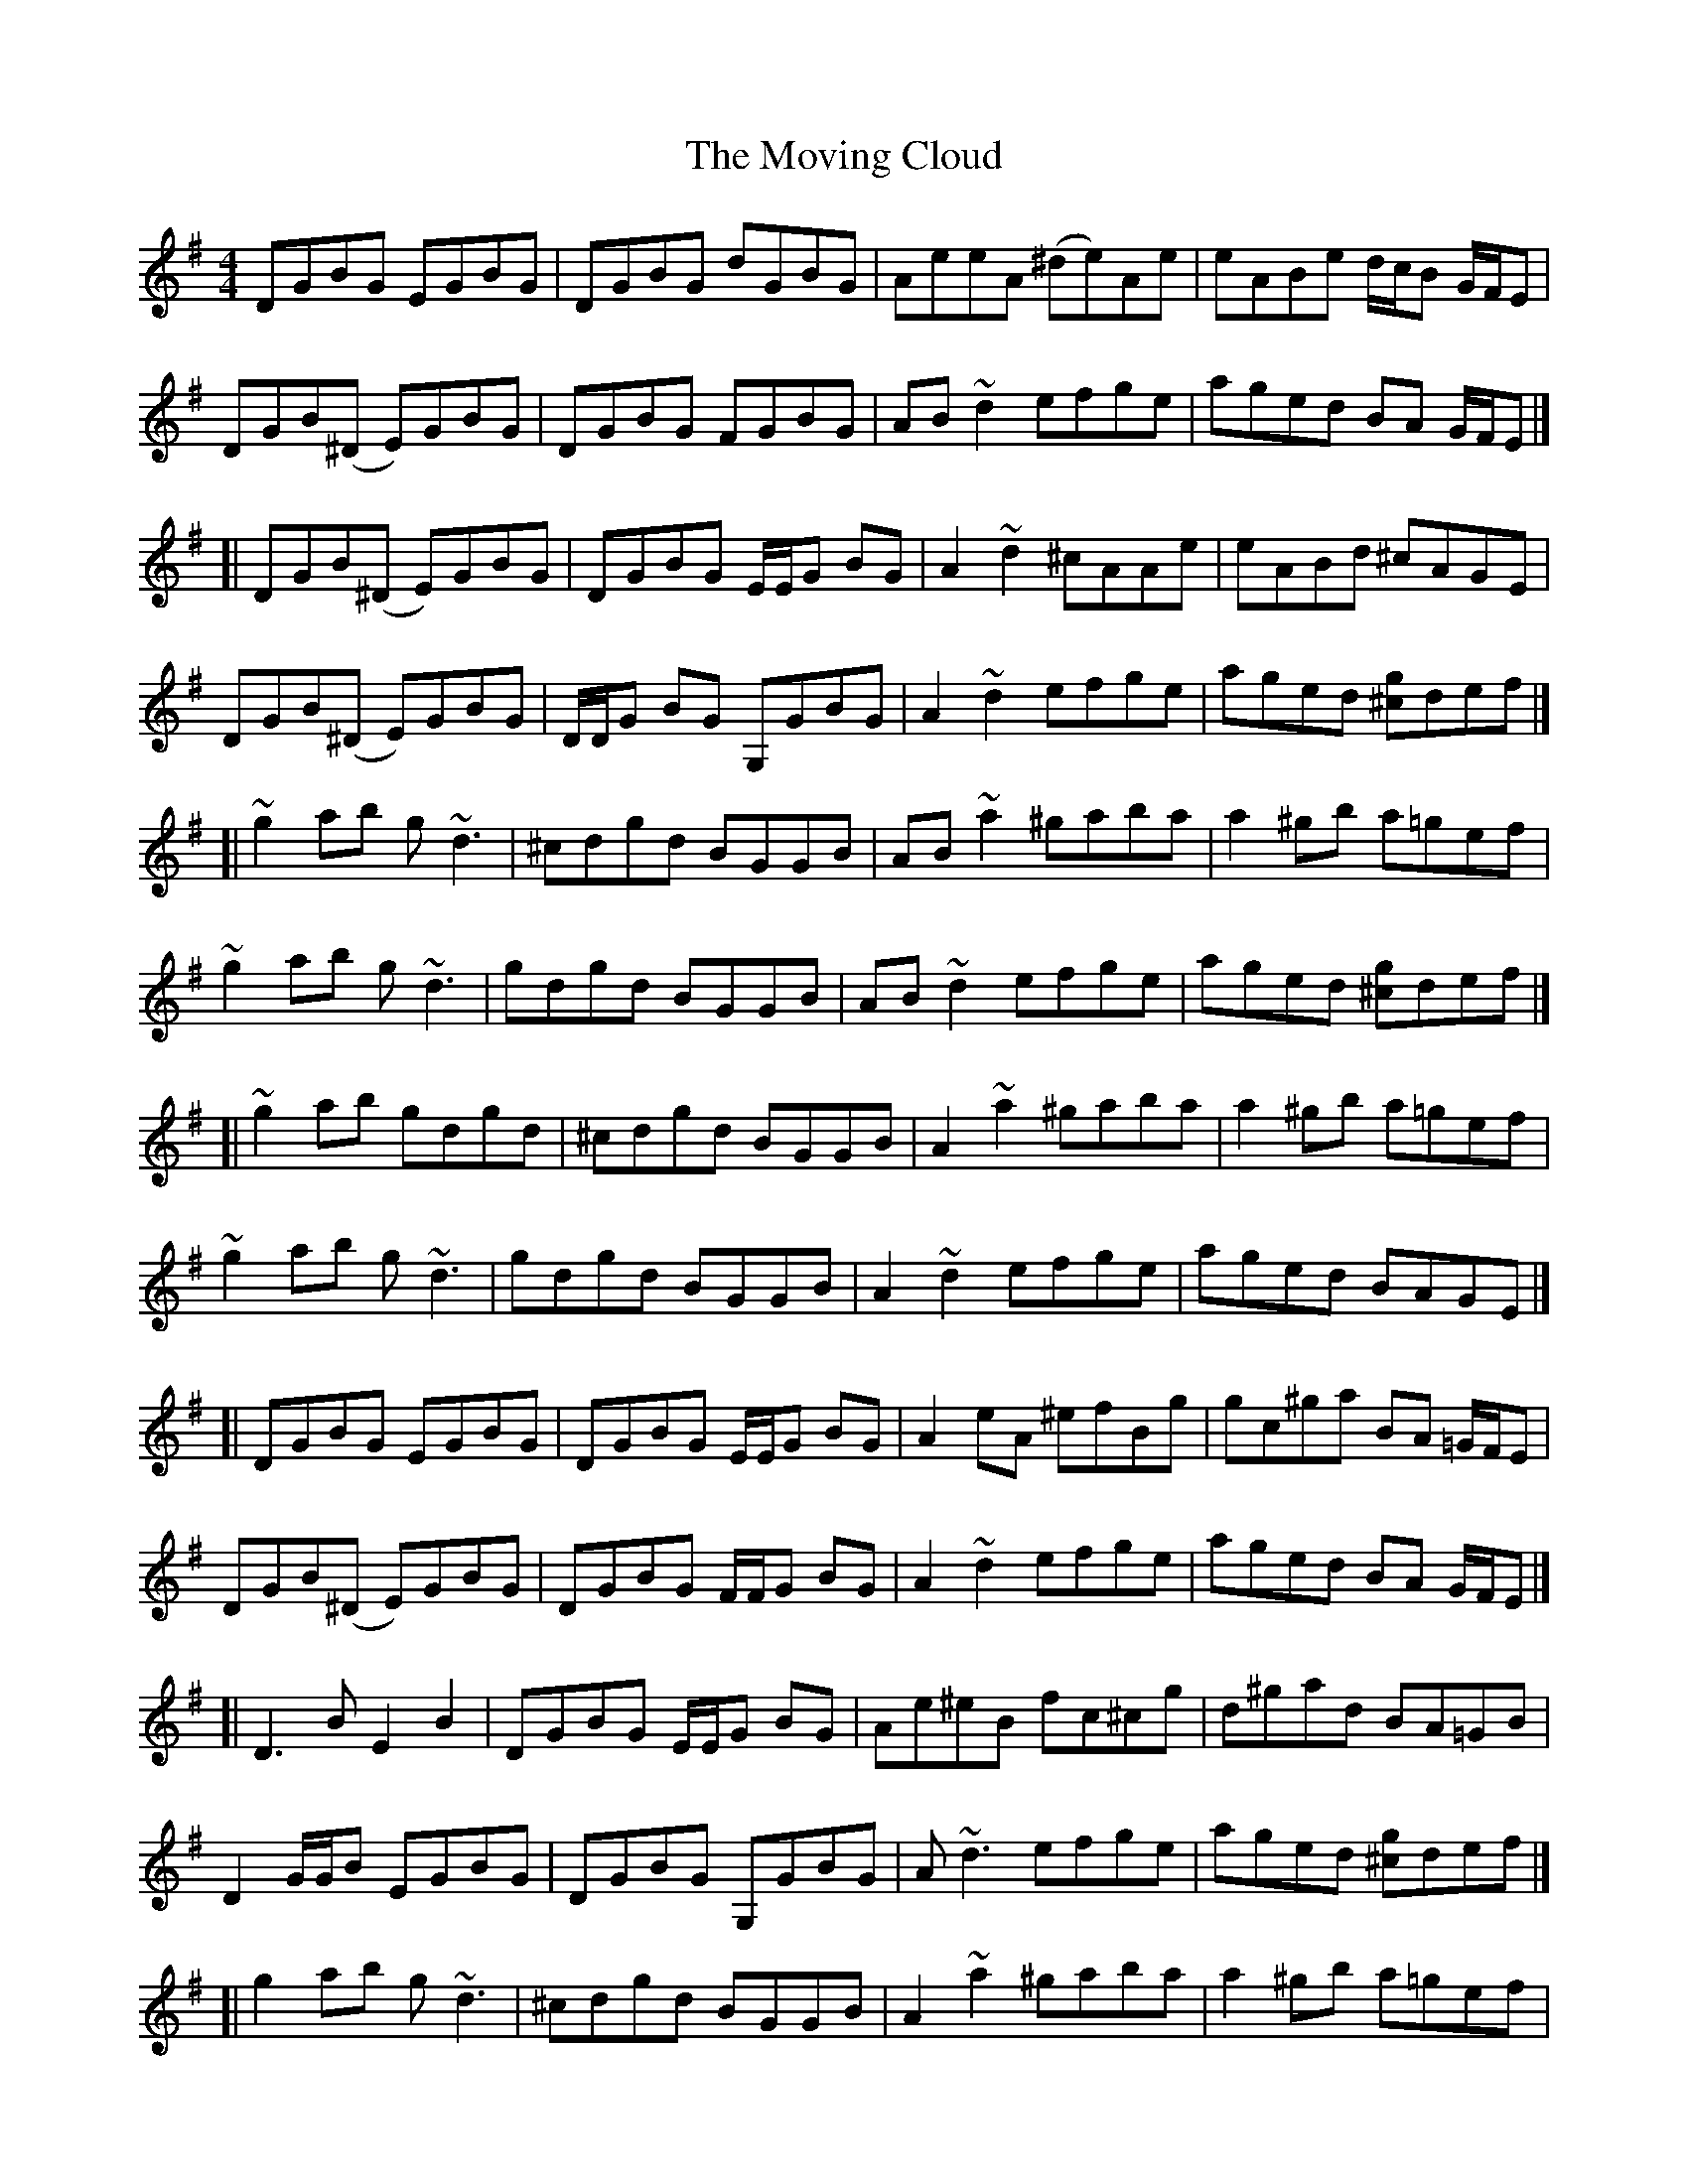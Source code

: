 X: 2
T: Moving Cloud, The
Z: iTrad
S: https://thesession.org/tunes/1091#setting14330
R: reel
M: 4/4
L: 1/8
K: Gmaj
DGBG EGBG | DGBG dGBG | AeeA (^de)Ae | eABe d/c/B G/F/E |DGB(^D E)GBG | DGBG FGBG | AB ~d2 efge | aged BA G/F/E |][| DGB(^D E)GBG | DGBG E/E/G BG | A2 ~d2 ^cAAe | eABd ^cAGE |DGB(^D E)GBG | D/D/G BG G,GBG | A2 ~d2 efge | aged [^cg]def |][| ~g2 ab g ~d3 | ^cdgd BGGB | AB ~a2 ^gaba | a2 ^gb a=gef |~g2 ab g~d3 | gdgd BGGB | AB ~d2 efge | aged [^cg]def |][| ~g2 ab gdgd | ^cdgd BGGB | A2 ~a2 ^gaba | a2 ^gb a=gef |~g2 ab g~d3 | gdgd BGGB | A2 ~d2 efge | aged BAGE |][| DGBG EGBG | DGBG E/E/G BG | A2 eA ^efBg|gc^ga BA =G/F/E |DGB(^D E)GBG | DGBG F/F/G BG | A2 ~d2 efge | aged BA G/F/E |][| D3B E2B2 | DGBG E/E/G BG | Ae^eB fc^cg | d^gad BA=GB |D2 G/G/B EGBG | DGBG G,GBG | A~d3 efge | aged [^cg]def |][| g2 ab g~d3 | ^cdgd BGGB | A2 ~a2 ^gaba | a2 ^gb a=gef |~g2 ab gdad | ad^cd BGGB | AB ~d2 efge |aged [^cg]def |][| ~g2 ab g~d3 | gdgd BGGB | AB ~a2 ^gaba | ~a2 ^gb a=gef |g2 ab g~d3 | g~d3 BGGB | AB ~d2 efge | aged BAB^c |][| d2 bd db^cd | bdbd ^cd^dd | e2 c'e ec'ec' | c'ec'c' ec'c'e |d2 bd bd^cd | bdbb ^cdbd | ^cdbd b^c'ba | g/g/e dB dG E/E/^C |][|[d2D2]bd db^cd | bdbd ^cd^dd | e2 c'e c'c'ec' | c'ec'c' ec'c'e |d2 bd db^cd | bd^cd bdbd | ^cdbd b^c'ba | gedB D3 B |][| DGBG EGBG | DG B2 DG B/B/G | AeeA (^de)Ae | eABd ^cA G/F/E |D2 G/G/B EGBG | DGBG FGBG | AB ~d2 efge | aged BAGE |][| D4 E2 B2 | DGBG G,GBG | Ae^eB fc^cg | d^gad BA =G/G/B |DG B/B/B EGBG | D/D/G BG G,GBG | AB ~d2 efge | aged [^cg]def |][| ~g2 ab g~d3 | gdgd BGGB | A2 ~a2 ^gaba | a2 ^gb a=gef |~g2 ab g~d3 | gdgd BGGB | AB ~d2 efge | aged [^cg]def |][| ~g2 ab g~d3 | ^cdgd BGGB | A2 ~a2 ^gaba | ~a2 ^gb a=gef |~g2 ab gd B/c/d | gdgd BGGB | A2 ~d2 efge | a^ged BAB^c |][| d2 bd db^cd | bdbd ^cd^dd | e2 c'e ec'ec' | c'ec'c' ec'c'e |d2 bd db^cd | bdbd ^cdbd | ^cdbd b^c'ba | gedB DDB^c |][| d2 bd db^cd | bdbd ^cdbd | e2 c'e c'c'ec' | c'ec'c' ec'ec' |d2 bd db^cd | bd^cd bdbd | ^cdbd b^c'ba | gedB [G4B,4]|] (3fga [b2g2] [a2e2] [g2e2]
